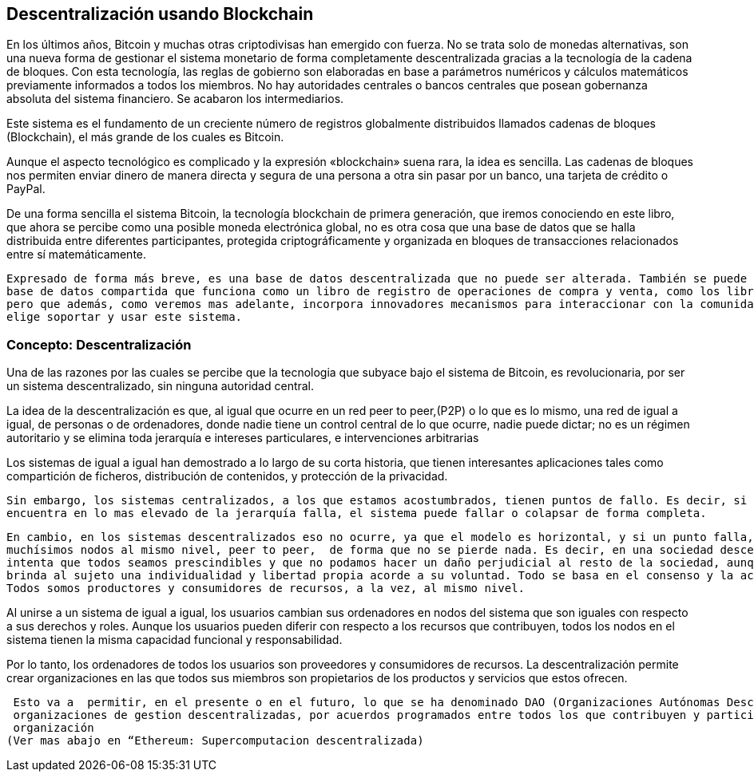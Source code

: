 == Descentralización usando Blockchain

En los últimos años, Bitcoin y muchas otras criptodivisas han emergido con fuerza. No se trata solo de monedas alternativas, son
una nueva forma de gestionar el sistema monetario de forma completamente descentralizada gracias a la tecnología de la cadena de 
bloques. Con esta tecnología, las reglas de gobierno son elaboradas en base a parámetros numéricos y cálculos matemáticos 
previamente informados a todos los miembros. No hay autoridades centrales o bancos centrales que posean gobernanza absoluta del 
sistema financiero. Se acabaron los intermediarios.

Este sistema es el fundamento de un creciente número de registros globalmente distribuidos llamados cadenas de bloques 
(Blockchain), el más grande de	 los cuales es Bitcoin.	

Aunque el aspecto tecnológico es complicado y la expresión «blockchain» suena rara, la idea es sencilla. Las cadenas de bloques 
nos permiten enviar dinero de manera directa y segura de	 una persona a otra sin pasar por un banco, una tarjeta de crédito o 
PayPal.

De una forma sencilla el sistema Bitcoin, la tecnología blockchain de primera generación, que iremos conociendo en este libro, 
que ahora se percibe como una posible  moneda electrónica global, no es otra cosa que una base de datos que se halla distribuida 
entre diferentes participantes, protegida criptográficamente y organizada en bloques de transacciones relacionados entre sí 
matemáticamente.

 Expresado de forma más breve, es una base de datos descentralizada que no puede ser alterada. También se puede definir como una 
 base de datos compartida que funciona como un libro de registro de operaciones de compra y venta, como los libros contables, 
 pero que además, como veremos mas adelante, incorpora innovadores mecanismos para interaccionar con la comunidad,  que es la que 
 elige soportar y usar este sistema.


=== Concepto: Descentralización

Una de las razones por las cuales se percibe que la tecnologia que  subyace bajo el sistema de Bitcoin, es revolucionaria,  por 
ser un sistema descentralizado, sin ninguna autoridad central.

La idea de la descentralización es que, al igual que ocurre en un red peer to peer,(P2P) o lo que es lo mismo, una red de igual a 
igual, de personas o de ordenadores, donde nadie tiene un control central de lo que ocurre, nadie puede dictar; no es un régimen 
autoritario y se elimina toda jerarquía e intereses particulares, e intervenciones arbitrarias

Los sistemas de igual a igual han demostrado a lo largo de su corta historia, que tienen interesantes aplicaciones tales como 
compartición de ficheros, distribución de contenidos,  y protección de la privacidad.

 Sin embargo, los sistemas centralizados, a los que estamos acostumbrados, tienen puntos de fallo. Es decir, si un punto que se 
 encuentra en lo mas elevado de la jerarquía falla, el sistema puede fallar o colapsar de forma completa.

 En cambio, en los sistemas descentralizados eso no ocurre, ya que el modelo es horizontal, y si un punto falla, ya hay otros 
 muchísimos nodos al mismo nivel, peer to peer,  de forma que no se pierde nada. Es decir, en una sociedad descentralizada se 
 intenta que todos seamos prescindibles y que no podamos hacer un daño perjudicial al resto de la sociedad, aunque queramos. Se 
 brinda al sujeto una individualidad y libertad propia acorde a su voluntad. Todo se basa en el consenso y la actitud activa. 
 Todos somos productores y consumidores de recursos, a la vez, al mismo nivel.


Al unirse a un sistema de igual a igual, los usuarios cambian sus ordenadores en nodos del sistema que son iguales con respecto a 
sus derechos y roles.
Aunque los usuarios pueden diferir con respecto a los recursos que contribuyen, todos los nodos en el sistema tienen la misma 
capacidad funcional y responsabilidad. 

Por lo tanto, los ordenadores de todos los usuarios son proveedores y consumidores de recursos. La descentralización permite 
crear organizaciones en las que todos sus miembros son propietarios de los productos y servicios que estos ofrecen.

 Esto va a  permitir, en el presente o en el futuro, lo que se ha denominado DAO (Organizaciones Autónomas Descentralizadas), 
 organizaciones de gestion descentralizadas, por acuerdos programados entre todos los que contribuyen y participan en la 
 organización
(Ver mas abajo en “Ethereum: Supercomputacion descentralizada)
